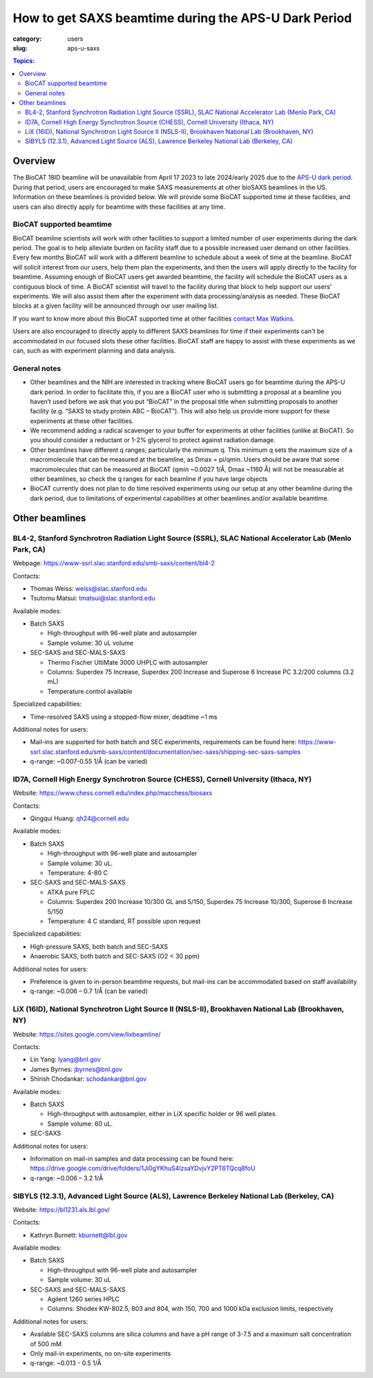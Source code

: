 How to get SAXS beamtime during the APS-U Dark Period
###############################################################################

:category: users
:slug: aps-u-saxs

.. contents:: Topics:

Overview
=====================================
The BioCAT 18ID beamline will be unavailable from April 17 2023 to late 2024/early
2025 due to the `APS-U dark period <{filename}/pages/users_aps_u.rst>`_. During
that period, users are encouraged to make SAXS measurements at other bioSAXS
beamlines in the US. Information on these beamlines is provided below. We will
provide some BioCAT supported time at these facilities, and users can also
directly apply for beamtime with these facilities at any time.

BioCAT supported beamtime
^^^^^^^^^^^^^^^^^^^^^^^^^^^

BioCAT beamline scientists will work with other facilities to support a limited
number of user experiments during the dark period. The goal is to help alleviate
burden on facility staff due to a possible increased user demand on other
facilities. Every few months BioCAT will work with a different beamline to
schedule about a week of time at the beamline. BioCAT will solicit interest
from our users, help them plan the experiments, and then the users will apply
directly to the facility for beamtime. Assuming enough of BioCAT users get
awarded beamtime, the facility will schedule the BioCAT users as a contiguous
block of time. A BioCAT scientist will travel to the facility during that block
to help support our users' experiments. We will also assist them after the
experiment with data processing/analysis as needed. These BioCAT blocks at a
given facility will be announced through our user mailing list.


If you want to know more about this BioCAT supported time at other facilities
`contact Max Watkins <{filename}/pages/contact.rst>`_.

Users are also encouraged to directly apply to different SAXS beamlines for
time if their experiments can't be accommodated in our focused slots these
other facilities. BioCAT staff are happy to assist with these experiments as we can,
such as with experiment planning and data analysis.

General notes
^^^^^^^^^^^^^^^^^^^

*   Other beamlines and the NIH are interested in tracking where BioCAT users
    go for beamtime during the APS-U dark period. In order to facilitate this,
    if you are a BioCAT user who is submitting a proposal at a beamline you
    haven’t used before we ask that you put “BioCAT” in the proposal title
    when submitting proposals to another facility (e.g. “SAXS to study protein
    ABC – BioCAT”). This will also help us provide more support for these
    experiments at these other facilities.

*   We recommend adding a radical scavenger to your buffer for experiments at
    other facilities (unlike at BioCAT). So you should consider a reductant or
    1-2% glycerol to protect against radiation damage.

*   Other beamlines have different q ranges, particularly the minimum q. This
    minimum q sets the maximum size of a macromolecule that can be measured at
    the beamline, as Dmax = pi/qmin. Users should be aware that some macromolecules
    that can be measured at BioCAT (qmin ~0.0027 1/Å, Dmax ~1160 Å) will not be
    measurable at other beamlines, so check the q ranges for each beamline if
    you have large objects

*   BioCAT currently does not plan to do time resolved experiments using our
    setup at any other beamline during the dark period, due to limitations of
    experimental capabilities at other beamlines and/or available beamtime.


Other beamlines
=====================================

BL4-2, Stanford Synchrotron Radiation Light Source (SSRL), SLAC National Accelerator Lab (Menlo Park, CA)
^^^^^^^^^^^^^^^^^^^^^^^^^^^^^^^^^^^^^^^^^^^^^^^^^^^^^^^^^^^^^^^^^^^^^^^^^^^^^^^^^^^^^^^^^^^^^^^^^^^^^^^^^^^^^^^^^

Webpage: `https://www-ssrl.slac.stanford.edu/smb-saxs/content/bl4-2 <https://www-ssrl.slac.stanford.edu/smb-saxs/content/bl4-2>`_

Contacts:

*   Thomas Weiss: `weiss@slac.stanford.edu <weiss@slac.stanford.edu>`_
*   Tsutomu Matsui: `tmatsui@slac.stanford.edu <tmatsui@slac.stanford.edu>`_

Available modes:

*   Batch SAXS

    *   High-throughput with 96-well plate and autosampler
    *   Sample volume: 30 uL volume

*   SEC-SAXS and SEC-MALS-SAXS

    *   Thermo Fischer UltiMate 3000 UHPLC with autosampler
    *   Columns: Superdex 75 Increase, Superdex 200 Increase and Superose 6
        Increase PC 3.2/200 columns (3.2 mL)
    *   Temperature control available

Specialized capabilities:

*   Time-resolved SAXS using a stopped-flow mixer, deadtime ~1 ms

Additional notes for users:

*   Mail-ins are supported for both batch and SEC experiments, requirements can
    be found here: `https://www-ssrl.slac.stanford.edu/smb-saxs/content/documentation/sec-saxs/shipping-sec-saxs-samples
    <https://www-ssrl.slac.stanford.edu/smb-saxs/content/documentation/sec-saxs/shipping-sec-saxs-samples>`_
*   q-range: ~0.007-0.55 1/Å (can be varied)


ID7A, Cornell High Energy Synchrotron Source (CHESS), Cornell University (Ithaca, NY)
^^^^^^^^^^^^^^^^^^^^^^^^^^^^^^^^^^^^^^^^^^^^^^^^^^^^^^^^^^^^^^^^^^^^^^^^^^^^^^^^^^^^^^^^^^^^^^^^^^^^^^^^^^^^

Website: `https://www.chess.cornell.edu/index.php/macchess/biosaxs <https://www.chess.cornell.edu/index.php/macchess/biosaxs>`_

Contacts:

*   Qingqui Huang: `qh24@cornell.edu <qh24@cornell.edu>`_

Available modes:

*   Batch SAXS

    *   High-throughput with 96-well plate and autosampler
    *   Sample volume: 30 uL.
    *   Temperature: 4-80 C

*   SEC-SAXS and SEC-MALS-SAXS

    *   ATKA pure FPLC
    *   Columns: Superdex 200 Increase 10/300 GL and 5/150,
        Superdex 75 Increase 10/300, Superose 6 Increase 5/150
    *   Temperature: 4 C standard, RT possible upon request

Specialized capabilities:

*   High-pressure SAXS, both batch and SEC-SAXS
*   Anaerobic SAXS, both batch and SEC-SAXS (O2 < 30 ppm)

Additional notes for users:

*   Preference is given to in-person beamtime requests, but mail-ins can be
    accommodated based on staff availability
*   q-range: ~0.006 – 0.7 1/Å (can be varied)


LiX (16ID), National Synchrotron Light Source II (NSLS-II), Brookhaven National Lab (Brookhaven, NY)
^^^^^^^^^^^^^^^^^^^^^^^^^^^^^^^^^^^^^^^^^^^^^^^^^^^^^^^^^^^^^^^^^^^^^^^^^^^^^^^^^^^^^^^^^^^^^^^^^^^^^^^^^^^^

Website: `https://sites.google.com/view/lixbeamline/ <https://sites.google.com/view/lixbeamline/>`_

Contacts:

*   Lin Yang: `lyang@bnl.gov <lyang@bnl.gov>`_
*   James Byrnes: `jbyrnes@bnl.gov <jbyrnes@bnl.gov>`_
*   Shirish Chodankar: `schodankar@bnl.gov <schodankar@bnl.gov>`_

Available modes:

•   Batch SAXS

    *   High-throughput with autosampler, either in LiX specific holder or
        96 well plates.
    *   Sample volume: 60 uL.

•   SEC-SAXS

Additional notes for users:

*   Information on mail-in samples and data processing can be found
    here: `https://drive.google.com/drive/folders/1Ji0gYKhuS4lzsaYDvjvY2PT6TQcq8foU
    <https://drive.google.com/drive/folders/1Ji0gYKhuS4lzsaYDvjvY2PT6TQcq8foU>`_
*   q-range: ~0.006 – 3.2 1/Å


SIBYLS (12.3.1), Advanced Light Source (ALS), Lawrence Berkeley National Lab (Berkeley, CA)
^^^^^^^^^^^^^^^^^^^^^^^^^^^^^^^^^^^^^^^^^^^^^^^^^^^^^^^^^^^^^^^^^^^^^^^^^^^^^^^^^^^^^^^^^^^^^^^^^^^^^^^^^^^^

Website: `https://bl1231.als.lbl.gov/ <https://bl1231.als.lbl.gov/>`_

Contacts:

*   Kathryn Burnett: `kburnett@lbl.gov <kburnett@lbl.gov>`_

Available modes:

*   Batch SAXS

    *   High-throughput with 96-well plate and autosampler
    *   Sample volume: 30 uL

*   SEC-SAXS and SEC-MALS-SAXS

    *   Agilent 1260 series HPLC
    *   Columns: Shodex KW-802.5, 803 and 804, with 150, 700 and 1000 kDa
        exclusion limits, respectively

Additional notes for users:

*   Available SEC-SAXS columns are silica columns and have a pH range of 3-7.5
    and a maximum salt concentration of 500 mM
*   Only mail-in experiments, no on-site experiments
*   q-range: ~0.013 - 0.5 1/Å


